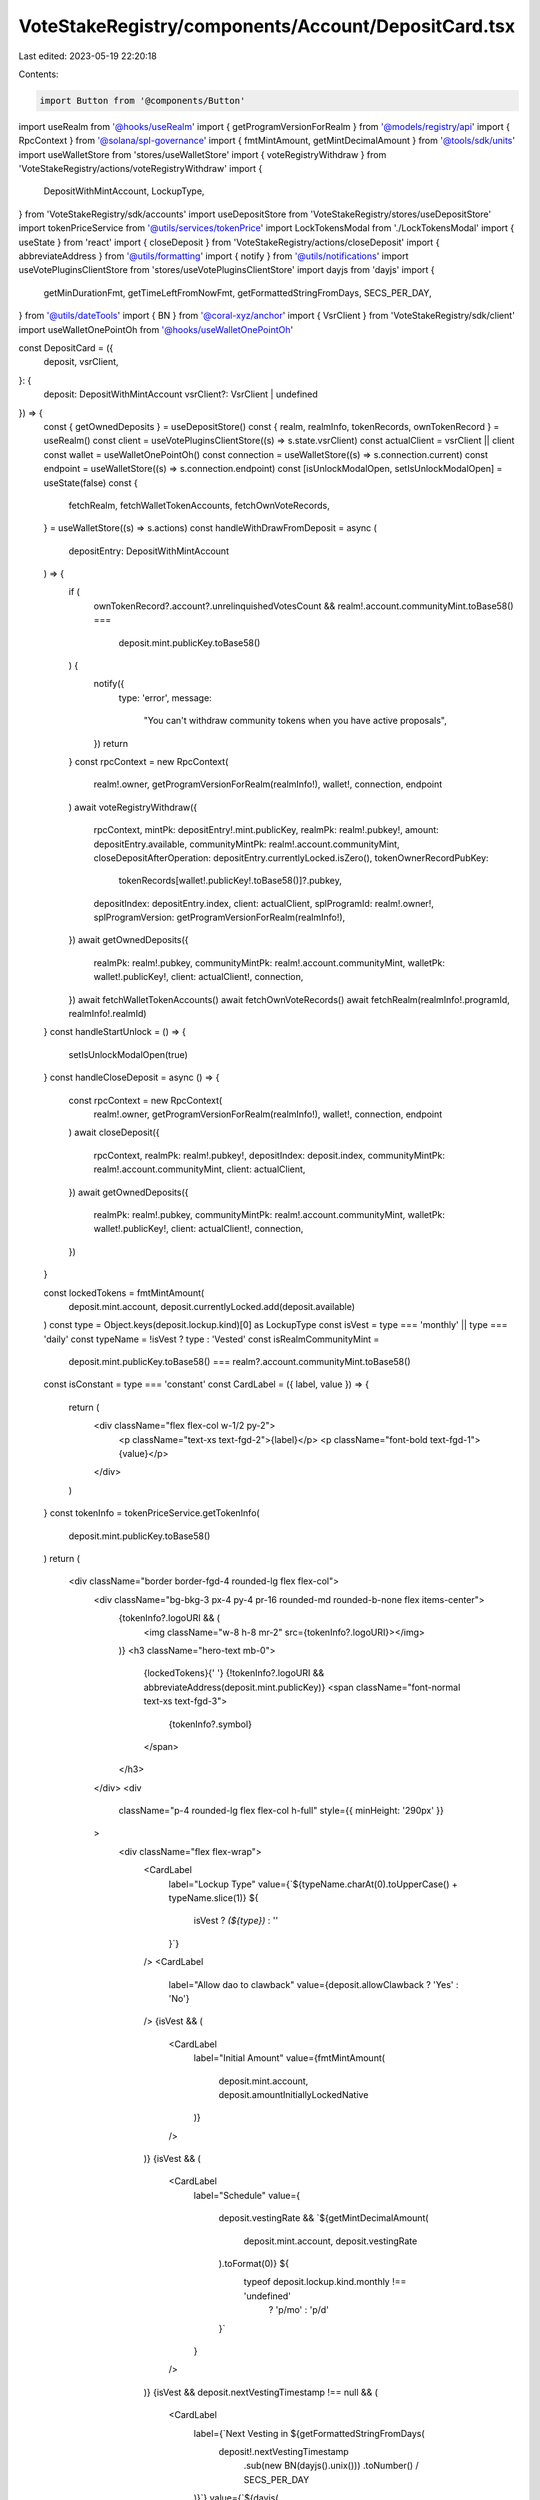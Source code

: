 VoteStakeRegistry/components/Account/DepositCard.tsx
====================================================

Last edited: 2023-05-19 22:20:18

Contents:

.. code-block:: tsx

    import Button from '@components/Button'
import useRealm from '@hooks/useRealm'
import { getProgramVersionForRealm } from '@models/registry/api'
import { RpcContext } from '@solana/spl-governance'
import { fmtMintAmount, getMintDecimalAmount } from '@tools/sdk/units'
import useWalletStore from 'stores/useWalletStore'
import { voteRegistryWithdraw } from 'VoteStakeRegistry/actions/voteRegistryWithdraw'
import {
  DepositWithMintAccount,
  LockupType,
} from 'VoteStakeRegistry/sdk/accounts'
import useDepositStore from 'VoteStakeRegistry/stores/useDepositStore'
import tokenPriceService from '@utils/services/tokenPrice'
import LockTokensModal from './LockTokensModal'
import { useState } from 'react'
import { closeDeposit } from 'VoteStakeRegistry/actions/closeDeposit'
import { abbreviateAddress } from '@utils/formatting'
import { notify } from '@utils/notifications'
import useVotePluginsClientStore from 'stores/useVotePluginsClientStore'
import dayjs from 'dayjs'
import {
  getMinDurationFmt,
  getTimeLeftFromNowFmt,
  getFormattedStringFromDays,
  SECS_PER_DAY,
} from '@utils/dateTools'
import { BN } from '@coral-xyz/anchor'
import { VsrClient } from 'VoteStakeRegistry/sdk/client'
import useWalletOnePointOh from '@hooks/useWalletOnePointOh'

const DepositCard = ({
  deposit,
  vsrClient,
}: {
  deposit: DepositWithMintAccount
  vsrClient?: VsrClient | undefined
}) => {
  const { getOwnedDeposits } = useDepositStore()
  const { realm, realmInfo, tokenRecords, ownTokenRecord } = useRealm()
  const client = useVotePluginsClientStore((s) => s.state.vsrClient)
  const actualClient = vsrClient || client
  const wallet = useWalletOnePointOh()
  const connection = useWalletStore((s) => s.connection.current)
  const endpoint = useWalletStore((s) => s.connection.endpoint)
  const [isUnlockModalOpen, setIsUnlockModalOpen] = useState(false)
  const {
    fetchRealm,
    fetchWalletTokenAccounts,
    fetchOwnVoteRecords,
  } = useWalletStore((s) => s.actions)
  const handleWithDrawFromDeposit = async (
    depositEntry: DepositWithMintAccount
  ) => {
    if (
      ownTokenRecord?.account?.unrelinquishedVotesCount &&
      realm!.account.communityMint.toBase58() ===
        deposit.mint.publicKey.toBase58()
    ) {
      notify({
        type: 'error',
        message:
          "You can't withdraw community tokens when you have active proposals",
      })
      return
    }
    const rpcContext = new RpcContext(
      realm!.owner,
      getProgramVersionForRealm(realmInfo!),
      wallet!,
      connection,
      endpoint
    )
    await voteRegistryWithdraw({
      rpcContext,
      mintPk: depositEntry!.mint.publicKey,
      realmPk: realm!.pubkey!,
      amount: depositEntry.available,
      communityMintPk: realm!.account.communityMint,
      closeDepositAfterOperation: depositEntry.currentlyLocked.isZero(),
      tokenOwnerRecordPubKey:
        tokenRecords[wallet!.publicKey!.toBase58()]?.pubkey,
      depositIndex: depositEntry.index,
      client: actualClient,
      splProgramId: realm!.owner!,
      splProgramVersion: getProgramVersionForRealm(realmInfo!),
    })
    await getOwnedDeposits({
      realmPk: realm!.pubkey,
      communityMintPk: realm!.account.communityMint,
      walletPk: wallet!.publicKey!,
      client: actualClient!,
      connection,
    })
    await fetchWalletTokenAccounts()
    await fetchOwnVoteRecords()
    await fetchRealm(realmInfo!.programId, realmInfo!.realmId)
  }
  const handleStartUnlock = () => {
    setIsUnlockModalOpen(true)
  }
  const handleCloseDeposit = async () => {
    const rpcContext = new RpcContext(
      realm!.owner,
      getProgramVersionForRealm(realmInfo!),
      wallet!,
      connection,
      endpoint
    )
    await closeDeposit({
      rpcContext,
      realmPk: realm!.pubkey!,
      depositIndex: deposit.index,
      communityMintPk: realm!.account.communityMint,
      client: actualClient,
    })
    await getOwnedDeposits({
      realmPk: realm!.pubkey,
      communityMintPk: realm!.account.communityMint,
      walletPk: wallet!.publicKey!,
      client: actualClient!,
      connection,
    })
  }

  const lockedTokens = fmtMintAmount(
    deposit.mint.account,
    deposit.currentlyLocked.add(deposit.available)
  )
  const type = Object.keys(deposit.lockup.kind)[0] as LockupType
  const isVest = type === 'monthly' || type === 'daily'
  const typeName = !isVest ? type : 'Vested'
  const isRealmCommunityMint =
    deposit.mint.publicKey.toBase58() ===
    realm?.account.communityMint.toBase58()
  const isConstant = type === 'constant'
  const CardLabel = ({ label, value }) => {
    return (
      <div className="flex flex-col w-1/2 py-2">
        <p className="text-xs text-fgd-2">{label}</p>
        <p className="font-bold text-fgd-1">{value}</p>
      </div>
    )
  }
  const tokenInfo = tokenPriceService.getTokenInfo(
    deposit.mint.publicKey.toBase58()
  )
  return (
    <div className="border border-fgd-4 rounded-lg flex flex-col">
      <div className="bg-bkg-3 px-4 py-4 pr-16 rounded-md rounded-b-none flex items-center">
        {tokenInfo?.logoURI && (
          <img className="w-8 h-8 mr-2" src={tokenInfo?.logoURI}></img>
        )}
        <h3 className="hero-text mb-0">
          {lockedTokens}{' '}
          {!tokenInfo?.logoURI && abbreviateAddress(deposit.mint.publicKey)}
          <span className="font-normal text-xs text-fgd-3">
            {tokenInfo?.symbol}
          </span>
        </h3>
      </div>
      <div
        className="p-4 rounded-lg flex flex-col h-full"
        style={{ minHeight: '290px' }}
      >
        <div className="flex flex-wrap">
          <CardLabel
            label="Lockup Type"
            value={`${typeName.charAt(0).toUpperCase() + typeName.slice(1)} ${
              isVest ? `(${type})` : ''
            }`}
          />
          <CardLabel
            label="Allow dao to clawback"
            value={deposit.allowClawback ? 'Yes' : 'No'}
          />
          {isVest && (
            <CardLabel
              label="Initial Amount"
              value={fmtMintAmount(
                deposit.mint.account,
                deposit.amountInitiallyLockedNative
              )}
            />
          )}
          {isVest && (
            <CardLabel
              label="Schedule"
              value={
                deposit.vestingRate &&
                `${getMintDecimalAmount(
                  deposit.mint.account,
                  deposit.vestingRate
                ).toFormat(0)} ${
                  typeof deposit.lockup.kind.monthly !== 'undefined'
                    ? 'p/mo'
                    : 'p/d'
                }`
              }
            />
          )}
          {isVest && deposit.nextVestingTimestamp !== null && (
            <CardLabel
              label={`Next Vesting in ${getFormattedStringFromDays(
                deposit!.nextVestingTimestamp
                  .sub(new BN(dayjs().unix()))
                  .toNumber() / SECS_PER_DAY
              )}`}
              value={`${dayjs(
                deposit!.nextVestingTimestamp!.toNumber() * 1000
              ).format('DD-MM-YYYY HH:mm')}`}
            />
          )}
          {isRealmCommunityMint && (
            <CardLabel
              label="Vote Multiplier"
              value={(deposit.votingPower.isZero() ||
              deposit.votingPowerBaseline.isZero()
                ? 0
                : deposit.votingPower.toNumber() /
                  deposit.votingPowerBaseline.toNumber()
              ).toFixed(2)}
            />
          )}
          <CardLabel
            label={isConstant ? 'Min. Duration' : 'Time left'}
            value={
              isConstant
                ? getMinDurationFmt(
                    deposit.lockup.startTs,
                    deposit.lockup.endTs
                  )
                : getTimeLeftFromNowFmt(deposit.lockup.endTs)
            }
          />
          <CardLabel
            label="Available"
            value={fmtMintAmount(deposit.mint.account, deposit.available)}
          />
        </div>
        {deposit?.available?.isZero() && deposit?.currentlyLocked?.isZero() ? (
          <Button
            style={{ marginTop: 'auto' }}
            className="w-full"
            onClick={handleCloseDeposit}
          >
            Close Deposit
          </Button>
        ) : (
          <Button
            disabled={!isConstant && deposit.available.isZero()}
            style={{ marginTop: 'auto' }}
            className="w-full"
            onClick={() =>
              !isConstant
                ? handleWithDrawFromDeposit(deposit)
                : handleStartUnlock()
            }
          >
            {!isConstant ? 'Withdraw' : 'Start Unlock'}
          </Button>
        )}
      </div>
      {isUnlockModalOpen && (
        <LockTokensModal
          depositToUnlock={deposit}
          isOpen={isUnlockModalOpen}
          onClose={() => setIsUnlockModalOpen(false)}
        ></LockTokensModal>
      )}
    </div>
  )
}

export default DepositCard


